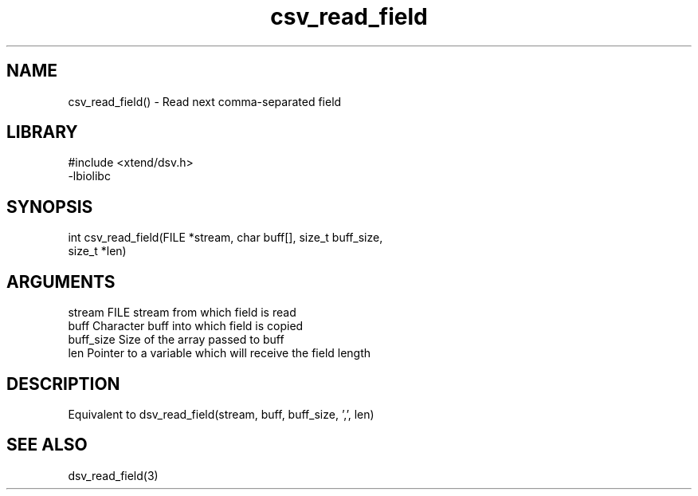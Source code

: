 \" Generated by c2man from csv_read_field.c
.TH csv_read_field 3

.SH NAME
csv_read_field() - Read next comma-separated field

.SH LIBRARY
\" Indicate #includes, library name, -L and -l flags
.nf
.na
#include <xtend/dsv.h>
-lbiolibc
.ad
.fi

\" Convention:
\" Underline anything that is typed verbatim - commands, etc.
.SH SYNOPSIS
.nf
.na
int     csv_read_field(FILE *stream, char buff[], size_t buff_size,
size_t *len)
.ad
.fi

.SH ARGUMENTS
.nf
.na
stream      FILE stream from which field is read
buff        Character buff into which field is copied
buff_size   Size of the array passed to buff
len         Pointer to a variable which will receive the field length
.ad
.fi

.SH DESCRIPTION

Equivalent to dsv_read_field(stream, buff, buff_size, ',', len)

.SH SEE ALSO

dsv_read_field(3)

